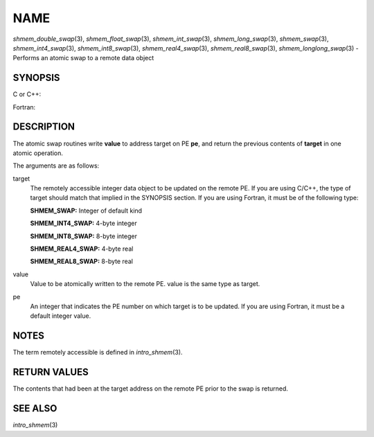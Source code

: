 NAME
~~~~

*shmem_double_swap*\ (3), *shmem_float_swap*\ (3),
*shmem_int_swap*\ (3), *shmem_long_swap*\ (3), *shmem_swap*\ (3),
*shmem_int4_swap*\ (3), *shmem_int8_swap*\ (3), *shmem_real4_swap*\ (3),
*shmem_real8_swap*\ (3), *shmem_longlong_swap*\ (3) - Performs an atomic
swap to a remote data object

SYNOPSIS
========

C or C++:

.. code-block:: c++
   :linenos:

   #include <mpp/shmem.h>

   double shmem_double_swap(double *target, double value,
     int pe);

   float shmem_float_swap(float *target, float value, int pe);

   int shmem_int_swap(int *target, int value, int pe);

   long shmem_long_swap(long *target, long value, int pe);

   long long shmem_longlong_swap(long long *target,
     long long value, int pe);

   long shmem_swap(long *target, long value, int pe);

Fortran:

.. code-block:: fortran
   :linenos:

   INCLUDE "mpp/shmem.fh"

   INTEGER pe

   INTEGER SHMEM_SWAP
   ires = SHMEM_SWAP(target, value, pe)

   INTEGER(KIND=4) SHMEM_INT4_SWAP
   ires = SHMEM_INT4_SWAP(target, value, pe)

   INTEGER(KIND=8) SHMEM_INT8_SWAP
   ires = SHMEM_INT8_SWAP(target, value, pe)

   REAL(KIND=4) SHMEM_REAL4_SWAP
   res = SHMEM_REAL4_SWAP(target, value, pe)

   REAL(KIND=8) SHMEM_REAL8_SWAP
   res = SHMEM_REAL8_SWAP(target, value, pe)

DESCRIPTION
===========

The atomic swap routines write **value** to address target on PE **pe**,
and return the previous contents of **target** in one atomic operation.

The arguments are as follows:

target
   The remotely accessible integer data object to be updated on the
   remote PE. If you are using C/C++, the type of target should match
   that implied in the SYNOPSIS section. If you are using Fortran, it
   must be of the following type:

   **SHMEM_SWAP:** Integer of default kind

   **SHMEM_INT4_SWAP:** 4-byte integer

   **SHMEM_INT8_SWAP:** 8-byte integer

   **SHMEM_REAL4_SWAP:** 4-byte real

   **SHMEM_REAL8_SWAP:** 8-byte real

value
   Value to be atomically written to the remote PE. value is the same
   type as target.

pe
   An integer that indicates the PE number on which target is to be
   updated. If you are using Fortran, it must be a default integer
   value.

NOTES
=====

The term remotely accessible is defined in *intro_shmem*\ (3).

RETURN VALUES
=============

The contents that had been at the target address on the remote PE prior
to the swap is returned.

SEE ALSO
========

*intro_shmem*\ (3)
